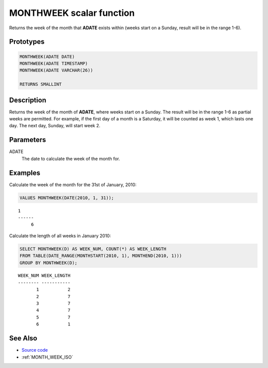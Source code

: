 .. _MONTH_WEEK:

=========================
MONTHWEEK scalar function
=========================

Returns the week of the month that **ADATE** exists within (weeks start on a
Sunday, result will be in the range 1-6).

Prototypes
==========

.. code-block:: sql

    MONTHWEEK(ADATE DATE)
    MONTHWEEK(ADATE TIMESTAMP)
    MONTHWEEK(ADATE VARCHAR(26))

    RETURNS SMALLINT


Description
===========

Returns the week of the month of **ADATE**, where weeks start on a Sunday. The
result will be in the range 1-6 as partial weeks are permitted. For example, if
the first day of a month is a Saturday, it will be counted as week 1, which
lasts one day. The next day, Sunday, will start week 2.

Parameters
==========

ADATE
    The date to calculate the week of the month for.

Examples
========

Calculate the week of the month for the 31st of January, 2010:

.. code-block:: sql

    VALUES MONTHWEEK(DATE(2010, 1, 31));

::

    1
    ------
         6


Calculate the length of all weeks in January 2010:

.. code-block:: sql

    SELECT MONTHWEEK(D) AS WEEK_NUM, COUNT(*) AS WEEK_LENGTH
    FROM TABLE(DATE_RANGE(MONTHSTART(2010, 1), MONTHEND(2010, 1)))
    GROUP BY MONTHWEEK(D);

::

    WEEK_NUM WEEK_LENGTH
    -------- -----------
           1           2
           2           7
           3           7
           4           7
           5           7
           6           1


See Also
========

* `Source code`_
* :ref:`MONTH_WEEK_ISO`

.. _Source code: https://github.com/waveform-computing/db2utils/blob/master/date_time.sql#L587
